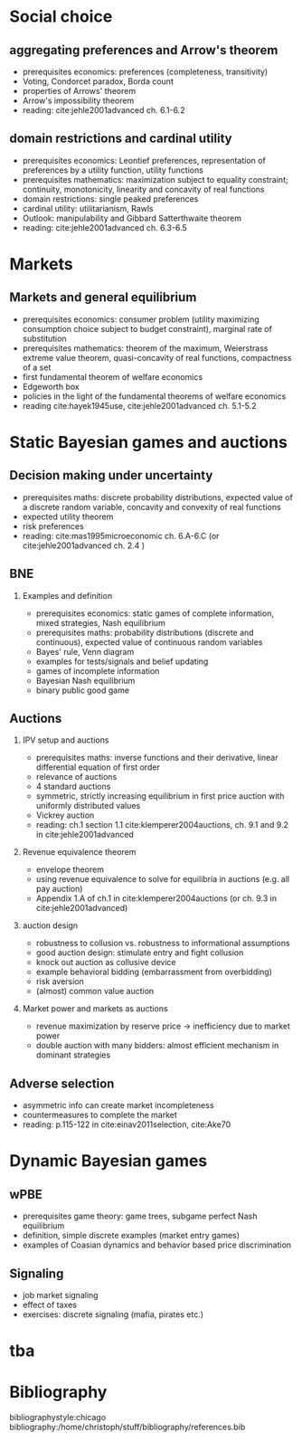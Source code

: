 #+Options: toc:nil H:2
#+Latex_Header: \usepackage{natbib}

* Social choice
** aggregating preferences and Arrow's theorem
   - prerequisites economics: preferences (completeness, transitivity) 
   - Voting, Condorcet paradox, Borda count
   - properties of Arrows' theorem
   - Arrow's impossibility theorem
   - reading: cite:jehle2001advanced ch. 6.1-6.2

**  domain restrictions and cardinal utility
   - prerequisites economics:  Leontief preferences, representation of preferences by a utility function, utility functions
   - prerequisites mathematics: maximization subject to equality constraint; continuity, monotonicity, linearity and concavity of real functions  
   - domain restrictions: single peaked preferences  
   - cardinal utility: utilitarianism, Rawls
   - Outlook: manipulability and Gibbard Satterthwaite theorem
   - reading: cite:jehle2001advanced ch. 6.3-6.5  

* Markets
** Markets and general equilibrium
    - prerequisites economics: consumer problem (utility maximizing consumption choice subject to budget constraint), marginal rate of substitution
    - prerequisites mathematics:  theorem of the maximum, Weierstrass extreme value theorem, quasi-concavity of real functions, compactness of a set
    - first fundamental theorem of welfare economics
    - Edgeworth box    
    - policies in the light of the fundamental theorems of welfare economics
    - reading cite:hayek1945use, cite:jehle2001advanced ch. 5.1-5.2      

* Static Bayesian games and auctions

** Decision making under uncertainty
    - prerequisites maths: discrete probability distributions, expected value of a discrete random variable, concavity and convexity of real functions  
    - expected utility theorem
    - risk preferences
    - reading: cite:mas1995microeconomic ch. 6.A-6.C (or cite:jehle2001advanced ch. 2.4 )
  
** BNE
*** Examples and definition
    - prerequisites economics: static games of complete information, mixed strategies, Nash equilibrium
    - prerequisites maths: probability distributions (discrete and continuous), expected value of continuous random variables
    - Bayes' rule, Venn diagram
    - examples for tests/signals and belief updating
    - games of incomplete information
    - Bayesian Nash equilibrium
    - binary public good game
** Auctions
*** IPV setup and auctions
    - prerequisites maths: inverse functions and their derivative, linear differential equation of first order
    - relevance of auctions 
    - 4 standard auctions  
    - symmetric, strictly increasing equilibrium in first price auction with uniformly distributed values
    - Vickrey auction
    - reading: ch.1 section 1.1 cite:klemperer2004auctions, ch. 9.1 and 9.2 in cite:jehle2001advanced
*** Revenue equivalence theorem
    - envelope theorem
    - using revenue equivalence to solve for equilibria in auctions (e.g. all pay auction)
    - Appendix 1.A of ch.1  in cite:klemperer2004auctions (or ch. 9.3 in cite:jehle2001advanced)
*** auction design
    - robustness to collusion vs. robustness to informational assumptions 
    - good auction design: stimulate entry and fight collusion
    - knock out auction as collusive device
    - example behavioral bidding (embarrassment from overbidding)
    - risk aversion
    - (almost) common value auction
*** Market power and markets as auctions
    - revenue maximization by reserve price -> inefficiency due to market power
    - double auction with many bidders: almost efficient mechanism in dominant strategies

** Adverse selection
    - asymmetric info can create market incompleteness
    - countermeasures to complete the market 
    - reading:  p.115-122 in cite:einav2011selection, cite:Ake70       
* Dynamic Bayesian games
** wPBE
   - prerequisites game theory: game trees, subgame perfect Nash equilibrium
   - definition, simple discrete examples (market entry games)
   - examples of Coasian dynamics and behavior based price discrimination

** Signaling
   - job market signaling
   - effect of taxes  
   - exercises: discrete signaling (mafia, pirates etc.)

* tba
  
# * Principal agent problems 
# ** Moral hazard
#   - incentivizing a worker
#     - risk neutrality leads to selling the firm
#     - risk aversion trade-off
#     - discussion whether markets with many agents would resolve inefficiency (insurance, moral hazard etc.)
# ** Screening with 2-types (maybe skip as nothing economically after auctions)
#   - information rent
#   - distortion of low type's contract to extract rent  

# * Matching 
# ** Deferred Acceptance
#   - marriage market
#   - stability
#   - efficiency vs. stability  

# * Books
#  - G.A. Jehle and P.J. Reny, "Advanced Microeconomic Theory", Pearson 2011
#  - P. Klemperer, "Auctions: Theory and Practice", Princeton 2004, https://doi.org/10.1515/9780691186290
#  - A. Mas-Colell, M.D. Whinston and J.R. Green, "Microeconomic Theory", Oxford University Press 1995

* Bibliography
bibliographystyle:chicago
bibliography:/home/christoph/stuff/bibliography/references.bib


